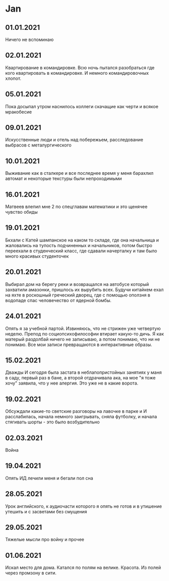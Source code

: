 * Jan
** 01.01.2021
Ничего не вспоминаю
** 02.01.2021
Квартирование в командировке. Всю ночь пытался разобраться где кого квартировать в командировке. И немного командировочных хлопот.  
** 05.01.2021
Пока досыпал утром наснилось коллеги скачащие как черти и всякое мракобесие
** 09.01.2021
Искусственные люди и отель над побережьем, расследование выбрасов с металургического
** 10.01.2021
Выживание как в сталкере и все последнее время у меня барахлил автомат и некоторые текстуры были непроходимыми
** 16.01.2021
Матвеев влепил мне 2 по спецглавам математики и это щенячее чувство обиды
** 19.01.2021
Бкхали с Катей шампанское на каком то складе, где она начальница и жаловались на тупость подчиненных и начальников, потом быстро переехали в студенческий класс, где сдавали начерталку и там было много красивых студенточек
** 20.01.2021
Выбирал дом на берегу реки и возвращался на автобусе который захватили амазонки, пришлось их вырубить всех. Будучи китайкем ехал на яхте в роскошный греческий дворец, где с помощью оползня в водопаде спас человечество от ядерной бомбы.

** 24.01.2021
Опять я за учебной партой. Извиняюсь, что не стрижен уже четвертую неделю. Препод по социопсихофилософии втирает какую-то дичь. Я как матерый раздолбай ничего не записываю, а потом понимаю, что ни не понимаю. Все мои записи превращаются в интерактивные образы.

** 15.02.2021
Дважды И сегодря была застата в неблапопристойных занятиях у маня в саду, первый раз в бане, а второй отдрачивала ака, на мое "я тоже хочу" заявила, что у нее алергия. Это уже не в какие ворота.

** 19.02.2021
Обсуждали какие-то светские разговоры на лавочке в парке и И расслабилась, начала немного заигрывать, сняла футболку, и начала стягивать шорты - это было возбудительно

** 02.03.2021
Война

** 19.04.2021
Опять ИД лечили меня и бегали пол сна

** 28.05.2021
Урок английского, к аудиочасти которого я опять не готов и в утишение утешить и с засветами без смущения

** 29.05.2021
Тяжелые мысли про войну и прочее

** 01.06.2021
Искал место для дома. Катался по полям на велике. Красота. Из полей через промзону в сити.

